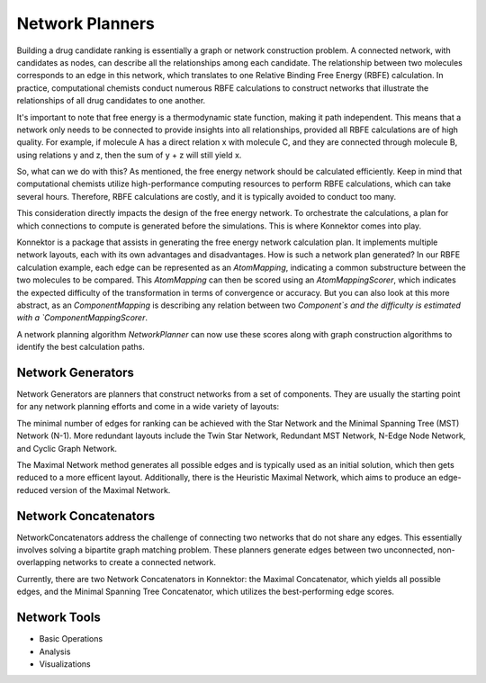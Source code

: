 ==============================================================
Network Planners
==============================================================
Building a drug candidate ranking is essentially a graph or network
construction problem. A connected network, with candidates as nodes, can
describe all the relationships among each candidate. The relationship
between two molecules corresponds to an edge in this network, which
translates to one Relative Binding Free Energy (RBFE) calculation. In
practice, computational chemists conduct numerous RBFE calculations to
construct networks that illustrate the relationships of all drug candidates
to one another.

.. image:: ../_static/img/networks.png

It's important to note that free energy is a thermodynamic state function,
making it path independent. This means that a network only needs to be
connected to provide insights into all relationships, provided all RBFE
calculations are of high quality. For example, if molecule A has a direct
relation x with molecule C, and they are connected through molecule B,
using relations y and z, then the sum of y + z will still yield x.

So, what can we do with this? As mentioned, the free energy network should
be calculated efficiently. Keep in mind that computational chemists utilize
high-performance computing resources to perform RBFE calculations, which
can take several hours. Therefore, RBFE calculations are costly, and it is
typically avoided to conduct too many.

This consideration directly impacts the design of the free energy network.
To orchestrate the calculations, a plan for which connections to compute is
generated before the simulations. This is where Konnektor comes into play.

Konnektor is a package that assists in generating the free energy network
calculation plan. It implements multiple network layouts, each with its
own advantages and disadvantages. How is such a network plan generated?
In our RBFE calculation example, each edge can be represented as an
`AtomMapping`, indicating a common substructure between the two molecules
to be compared. This `AtomMapping` can then be scored using an
`AtomMappingScorer`, which indicates the expected difficulty of the
transformation in terms of convergence or accuracy. But you can also look at
this more abstract, as an `ComponentMapping` is describing any relation between two
`Component`s and the difficulty is estimated with a `ComponentMappingScorer`.

A network planning algorithm `NetworkPlanner` can now use these scores along with graph
construction algorithms to identify the best calculation paths.

Network Generators
__________________
Network Generators are planners that construct networks from a set of
components. They are usually the starting point for any network planning
efforts and come in a wide variety of layouts:

The minimal number of edges for ranking can be achieved with the Star
Network and the Minimal Spanning Tree (MST) Network (N-1). More
redundant layouts include the Twin Star Network, Redundant MST Network,
N-Edge Node Network, and Cyclic Graph Network.

The Maximal Network method generates all possible edges and is typically
used as an initial solution, which then gets reduced to a more efficent layout.
Additionally, there is the Heuristic Maximal Network, which aims to produce an
edge-reduced version of the Maximal Network.

.. image:: ../_static/img/network_layouts.png


Network Concatenators
______________________
NetworkConcatenators address the challenge of connecting two networks that
do not share any edges. This essentially involves solving a bipartite graph
matching problem. These planners generate edges between two unconnected,
non-overlapping networks to create a connected network.

Currently, there are two Network Concatenators in Konnektor: the Maximal
Concatenator, which yields all possible edges, and the Minimal Spanning
Tree Concatenator, which utilizes the best-performing edge scores.


Network Tools
______________

* Basic Operations

* Analysis

* Visualizations
